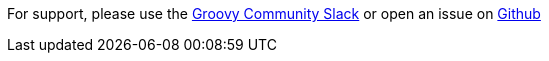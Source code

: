 For support, please use the https://groovycommunity.slack.com/[Groovy Community Slack] or open an issue on
https://github.com/grails-profiles/plugin/issues[Github]